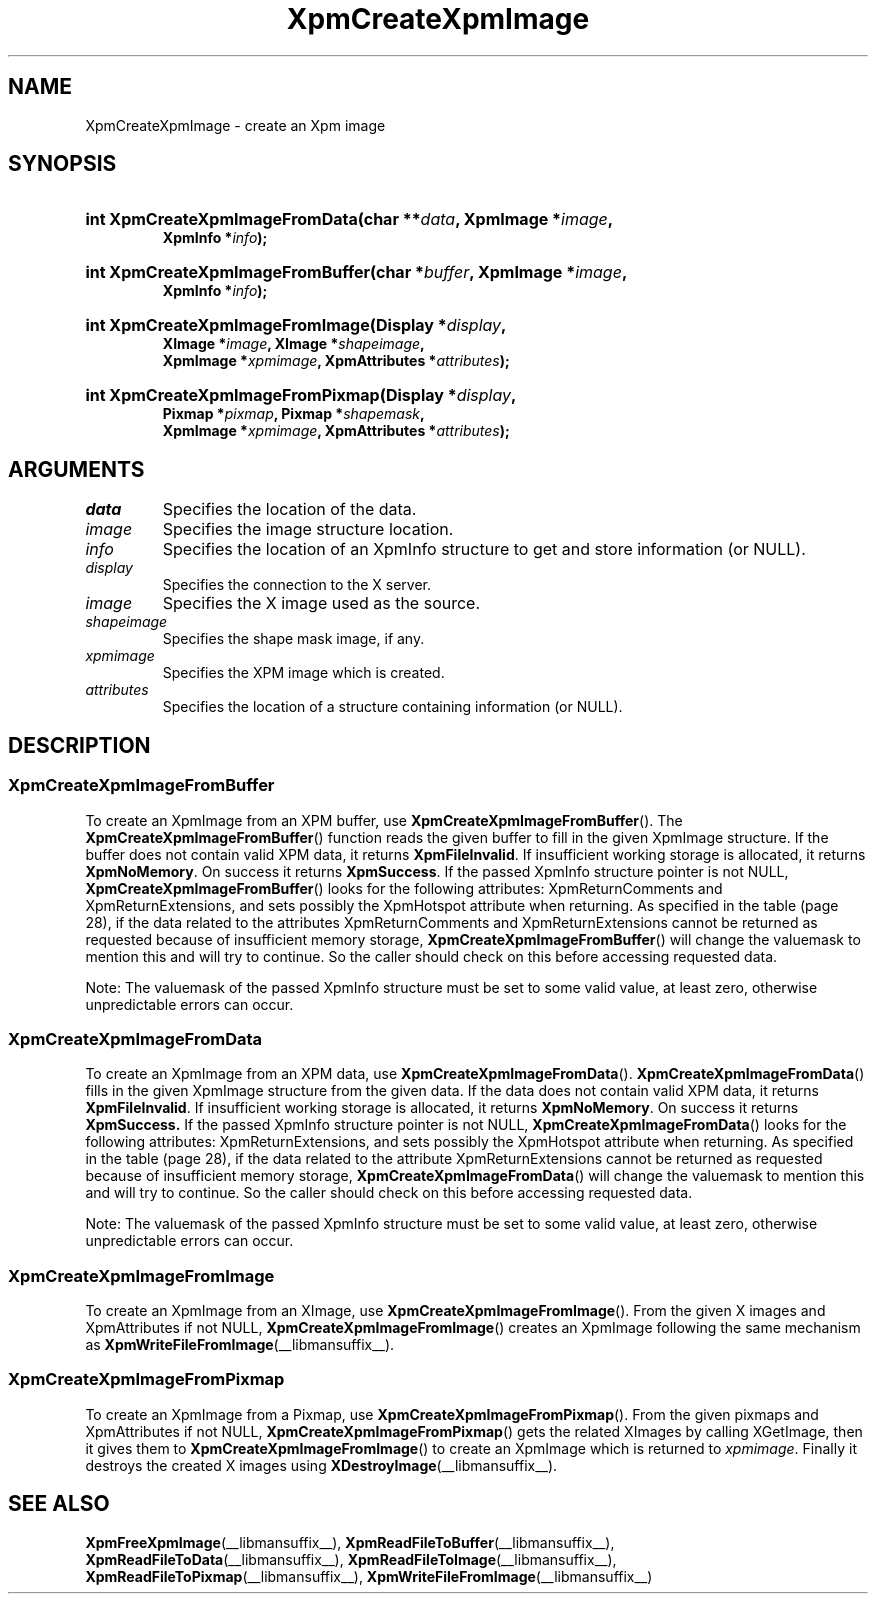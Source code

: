 .\" Copyright (C) 1989-95 GROUPE BULL
.\"
.\" Permission is hereby granted, free of charge, to any person obtaining a copy
.\" of this software and associated documentation files (the "Software"), to
.\" deal in the Software without restriction, including without limitation the
.\" rights to use, copy, modify, merge, publish, distribute, sublicense, and/or
.\" sell copies of the Software, and to permit persons to whom the Software is
.\" furnished to do so, subject to the following conditions:
.\"
.\" The above copyright notice and this permission notice shall be included in
.\" all copies or substantial portions of the Software.
.\"
.\" THE SOFTWARE IS PROVIDED "AS IS", WITHOUT WARRANTY OF ANY KIND, EXPRESS OR
.\" IMPLIED, INCLUDING BUT NOT LIMITED TO THE WARRANTIES OF MERCHANTABILITY,
.\" FITNESS FOR A PARTICULAR PURPOSE AND NONINFRINGEMENT. IN NO EVENT SHALL
.\" GROUPE BULL BE LIABLE FOR ANY CLAIM, DAMAGES OR OTHER LIABILITY, WHETHER IN
.\" AN ACTION OF CONTRACT, TORT OR OTHERWISE, ARISING FROM, OUT OF OR IN
.\" CONNECTION WITH THE SOFTWARE OR THE USE OR OTHER DEALINGS IN THE SOFTWARE.
.\"
.\" Except as contained in this notice, the name of GROUPE BULL shall not be
.\" used in advertising or otherwise to promote the sale, use or other dealings
.\" in this Software without prior written authorization from GROUPE BULL.
.\"
.hw XImage
.TH  XpmCreateXpmImage __libmansuffix__ __xorgversion__ "libXpm functions"
.SH NAME
XpmCreateXpmImage \- create an Xpm image
.SH SYNOPSIS
.nf
.HP
.BI "int XpmCreateXpmImageFromData(char **" data ", XpmImage *" image ,
.BI "XpmInfo *" info );
.HP
.BI "int XpmCreateXpmImageFromBuffer(char *" buffer ", XpmImage *" image ,
.BI "XpmInfo *" info );
.HP
.BI "int XpmCreateXpmImageFromImage(Display *" display ,
.BI "XImage *" image ", XImage *" shapeimage ,
.BI "XpmImage *" xpmimage ", XpmAttributes *" attributes );
.HP
.BI "int XpmCreateXpmImageFromPixmap(Display *" display ,
.BI "Pixmap *" pixmap ", Pixmap *" shapemask ,
.BI "XpmImage *" xpmimage ", XpmAttributes *" attributes );
.fi

.SH ARGUMENTS

.IP \fIdata\fP  li
Specifies the location of the data.
.IP \fIimage\fP li
Specifies the image structure location.
.IP \fIinfo\fP li
Specifies the location of an XpmInfo structure to get and store information (or NULL).
.IP \fIdisplay\fP li
Specifies the connection to the X server.
.IP \fIimage\fP li
Specifies the X image used as the source.
.IP \fIshapeimage\fP li
Specifies the shape mask image, if any.
.IP \fIxpmimage\fP li
Specifies the XPM image which is created.
.IP \fIattributes\fP li
Specifies the location of a structure containing information (or NULL).

.SH DESCRIPTION
.SS XpmCreateXpmImageFromBuffer
.PP
To create an XpmImage from an XPM buffer, use
.BR XpmCreateXpmImageFromBuffer ().
The
.BR XpmCreateXpmImageFromBuffer ()
function reads the given buffer to fill in the given XpmImage structure.
If the buffer does not contain valid XPM data, it returns
.BR XpmFileInvalid .
If insufficient working storage is allocated, it returns
.BR XpmNoMemory .
On success it returns
.BR XpmSuccess .
If the passed XpmInfo structure pointer is not NULL,
.BR XpmCreateXpmImageFromBuffer ()
looks for the following attributes: XpmReturnComments and XpmReturnExtensions,
and sets possibly the XpmHotspot attribute when returning.
As specified in the table (page 28), if the data related to the attributes XpmReturnComments and
XpmReturnExtensions cannot be returned as requested because of insufficient memory storage,
.BR XpmCreateXpmImageFromBuffer ()
will change the valuemask to mention this and will try to continue.
So the caller should check on this before accessing requested data.
.PP
Note: The valuemask of the passed XpmInfo structure must be set to some valid
value, at least zero, otherwise unpredictable errors can occur.

.SS XpmCreateXpmImageFromData
.PP
To create an XpmImage from an XPM data, use
.BR XpmCreateXpmImageFromData ().
.BR XpmCreateXpmImageFromData ()
fills in the given XpmImage structure from the given data. If the data does not
contain valid XPM data, it returns
.BR XpmFileInvalid .
If insufficient working storage is allocated, it returns
.BR XpmNoMemory .
On success it returns
.BR XpmSuccess.
If the passed XpmInfo structure pointer is not NULL,
.BR XpmCreateXpmImageFromData ()
looks for the following attributes:
XpmReturnExtensions, and sets possibly the XpmHotspot attribute when returning.
As specified in the table (page 28), if the data related to the attribute
XpmReturnExtensions cannot be returned as requested because of
insufficient memory storage,
.BR XpmCreateXpmImageFromData ()
will change the valuemask to mention this and will try to continue.
So the caller should check on this before accessing requested data.
.PP
Note: The valuemask of the passed XpmInfo structure must be set to some valid
value, at least zero, otherwise unpredictable errors can occur.

.SS XpmCreateXpmImageFromImage
.PP
To create an XpmImage from an XImage, use
.BR XpmCreateXpmImageFromImage ().
From the given X images and XpmAttributes if not NULL,
.BR XpmCreateXpmImageFromImage ()
creates an XpmImage following the same mechanism as
.BR XpmWriteFileFromImage (__libmansuffix__).

.SS XpmCreateXpmImageFromPixmap
.PP
To create an XpmImage from a Pixmap, use
.BR XpmCreateXpmImageFromPixmap ().
From the given pixmaps and XpmAttributes if not NULL,
.BR XpmCreateXpmImageFromPixmap ()
gets the related XImages by calling XGetImage, then it gives them to
.BR XpmCreateXpmImageFromImage ()
to create an XpmImage which is returned to
.IR xpmimage .
Finally it destroys the created X images using
.BR XDestroyImage (__libmansuffix__).


.SH "SEE ALSO"
.ad l
.nh
.BR XpmFreeXpmImage (__libmansuffix__),
.BR XpmReadFileToBuffer (__libmansuffix__),
.BR XpmReadFileToData (__libmansuffix__),
.BR XpmReadFileToImage (__libmansuffix__),
.BR XpmReadFileToPixmap (__libmansuffix__),
.BR XpmWriteFileFromImage (__libmansuffix__)
